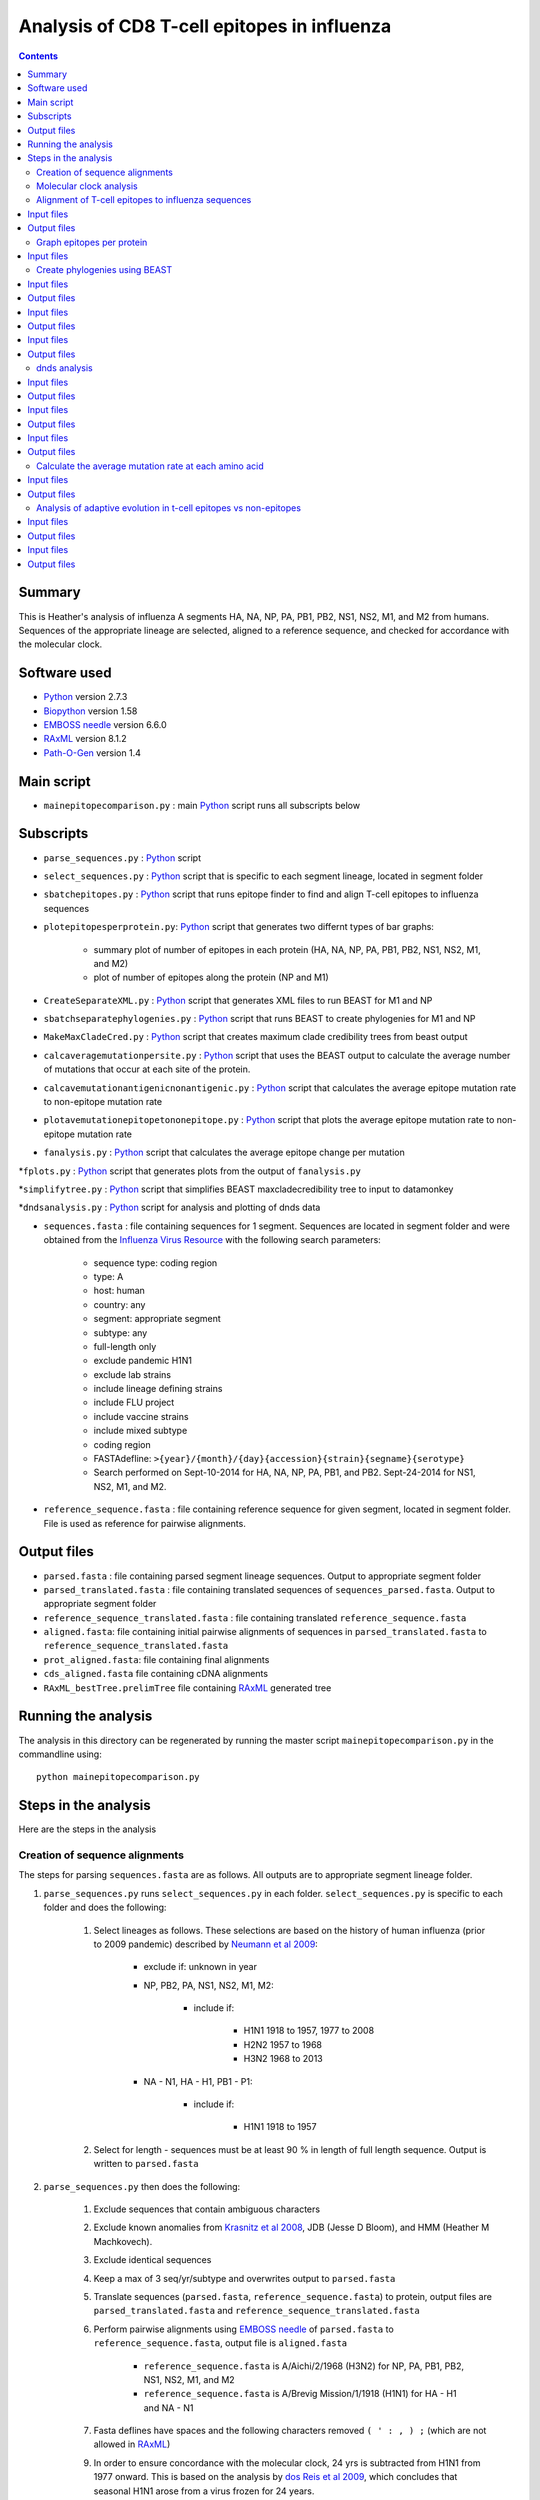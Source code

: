 ============================================
Analysis of CD8 T-cell epitopes in influenza
============================================

.. contents::

Summary
----------
This is Heather's analysis of influenza A segments HA, NA, NP, PA, PB1, PB2, NS1, NS2, M1, and M2 from humans. Sequences of the appropriate lineage are selected, aligned to a reference sequence, and checked for accordance with the molecular clock.  

Software used
---------------
* `Python`_ version 2.7.3

* `Biopython`_ version 1.58

* `EMBOSS needle`_ version 6.6.0

* `RAxML`_ version 8.1.2

* `Path-O-Gen`_ version 1.4

Main script
--------------
* ``mainepitopecomparison.py`` : main `Python`_ script runs all subscripts below

Subscripts
-------------
* ``parse_sequences.py`` : `Python`_ script 
 
* ``select_sequences.py`` : `Python`_ script that is specific to each segment lineage, located in segment folder

* ``sbatchepitopes.py`` : `Python`_ script that runs epitope finder to find and align T-cell epitopes to influenza sequences

* ``plotepitopesperprotein.py``: `Python`_ script that generates two differnt types of bar graphs:
    
    - summary plot of number of epitopes in each protein (HA, NA, NP, PA, PB1, PB2, NS1, NS2, M1, and M2)

    - plot of number of epitopes along the protein (NP and M1)

* ``CreateSeparateXML.py`` : `Python`_ script that generates XML files to run BEAST for M1 and NP

* ``sbatchseparatephylogenies.py`` : `Python`_ script that runs BEAST to create phylogenies for M1 and NP

* ``MakeMaxCladeCred.py`` : `Python`_ script that creates maximum clade credibility trees from beast output

* ``calcaveragemutationpersite.py`` : `Python`_ script that uses the BEAST output to calculate the average number of mutations that occur at each site of the protein.

* ``calcavemutationantigenicnonantigenic.py`` : `Python`_ script that calculates the average epitope mutation rate to non-epitope mutation rate 

* ``plotavemutationepitopetononepitope.py`` : `Python`_ script that plots the average epitope mutation rate to non-epitope mutation rate

* ``fanalysis.py`` :  `Python`_ script that calculates the average epitope change per mutation

*``fplots.py`` : `Python`_ script that generates plots from the output of ``fanalysis.py``

*``simplifytree.py`` : `Python`_ script that simplifies BEAST maxcladecredibility tree to input to datamonkey

*``dndsanalysis.py`` :  `Python`_ script for analysis and plotting of dnds data




* ``sequences.fasta`` : file containing sequences for 1 segment. Sequences are located in segment folder and were obtained from the `Influenza Virus Resource`_ with the following search parameters:

    - sequence type: coding region

    - type: A

    - host: human

    - country: any

    - segment: appropriate segment

    - subtype: any

    - full-length only

    - exclude pandemic H1N1

    - exclude lab strains

    - include lineage defining strains

    - include FLU project

    - include vaccine strains

    - include mixed subtype

    - coding region

    - FASTAdefline: ``>{year}/{month}/{day}{accession}{strain}{segname}{serotype}``

    - Search performed on Sept-10-2014 for HA, NA, NP, PA, PB1, and PB2. Sept-24-2014 for NS1, NS2, M1, and M2.


* ``reference_sequence.fasta`` : file containing reference sequence for given segment, located in segment folder. File is used as reference for pairwise alignments.

Output files
-------------
* ``parsed.fasta`` : file containing parsed segment lineage sequences. Output to appropriate segment folder

* ``parsed_translated.fasta`` : file containing translated sequences of ``sequences_parsed.fasta``. Output to appropriate segment folder

* ``reference_sequence_translated.fasta`` : file containing translated ``reference_sequence.fasta``

* ``aligned.fasta``: file containing initial pairwise alignments of sequences in ``parsed_translated.fasta`` to ``reference_sequence_translated.fasta``

* ``prot_aligned.fasta``: file containing final alignments 

* ``cds_aligned.fasta`` file containing cDNA alignments

* ``RAxML_bestTree.prelimTree`` file containing `RAxML`_ generated tree

Running the analysis
---------------------
The analysis in this directory can be regenerated by running the master script ``mainepitopecomparison.py`` in the commandline using::

    python mainepitopecomparison.py

Steps in the analysis
-----------------------
Here are the steps in the analysis

Creation of sequence alignments
~~~~~~~~~~~~~~~~~~~~~~~~~~~~~~~~~
The steps for parsing ``sequences.fasta`` are as follows. All outputs are to appropriate segment lineage folder.

1. ``parse_sequences.py`` runs ``select_sequences.py`` in each folder. ``select_sequences.py`` is specific to each folder and does the following:

    1. Select lineages as follows. These selections are based on the history of human influenza (prior to 2009 pandemic) described by `Neumann et al 2009`_:

        - exclude if: unknown in year

        - NP, PB2, PA, NS1, NS2, M1, M2:

            - include if:

                - H1N1 1918 to 1957, 1977 to 2008

                - H2N2 1957 to 1968

                - H3N2 1968 to 2013

        - NA - N1, HA - H1, PB1 - P1:

            - include if:

                - H1N1 1918 to 1957


    2. Select for length - sequences must be at least 90 % in length of full length sequence. Output is written to ``parsed.fasta``

2. ``parse_sequences.py`` then does the following:

    1. Exclude sequences that contain ambiguous characters

    2. Exclude known anomalies from `Krasnitz et al 2008`_, JDB (Jesse D Bloom), and HMM (Heather M Machkovech).

    3. Exclude identical sequences

    4. Keep a max of 3 seq/yr/subtype and overwrites output to ``parsed.fasta`` 

    5. Translate sequences (``parsed.fasta``, ``reference_sequence.fasta``) to protein, output files are ``parsed_translated.fasta`` and ``reference_sequence_translated.fasta``

    6. Perform pairwise alignments using `EMBOSS needle`_ of ``parsed.fasta`` to ``reference_sequence.fasta``, output file is ``aligned.fasta``

        - ``reference_sequence.fasta`` is A/Aichi/2/1968 (H3N2) for NP, PA, PB1, PB2, NS1, NS2, M1, and M2

        - ``reference_sequence.fasta`` is A/Brevig Mission/1/1918 (H1N1) for HA - H1 and NA - N1 

    7. Fasta deflines have spaces and the following characters removed ``( ' : , ) ;`` (which are not allowed in `RAxML`_)

    9. In order to ensure concordance with the molecular clock, 24 yrs is subtracted from H1N1 from 1977 onward. This is based on the analysis by `dos Reis et al 2009`_, which concludes that seasonal H1N1 arose from a virus frozen for 24 years.

    10. Pairwise alignments have gaps relative to reference sequence removed, and both protein written as ``prot_aligned.fasta`` and cDNA written as ``cds_aligned.fasta`` are returned.

Molecular clock analysis
~~~~~~~~~~~~~~~~~~~~~~~~~

    1. A quick phylogenetic tree (no date stamping) is built using `RAxML`_. The output is called ``RAxML_bestTree.prelimTree`` located in a subfolder called ``RAxML_output``.  This tree is used to visually check for potential outliers to the molecular clock using `Path-O-Gen`_. Clear outliers are removed and added to ``HMM_anomalies.txt``. This analysis is repeated until there are no outliers. 

Alignment of T-cell epitopes to influenza sequences
~~~~~~~~~~~~~~~~~~~~~~~~~~~~~~~~~~~~~~~~~~~~~~~~~~~~~~

1. ``sbatchepitopes.py`` uses epitope finder to align experimentally determined influenza CD8 T-cell epitopes from Immune epitope databas are aligned to influenza proteins. This analysis is done for NS1, NS2, H1 HA, N1 NA, PB1, P1 PB2, M1, M2, PA, and NP. Human and swine influenza sequences are combined for the analysis.  Peptides are selected for length 8-12 amino acids and redundant MHCgroup peptides are purged. 

Input files
-------------
*``prot_aligned.fasta`` : human and swine influenza sequences used to align epitopes, a file exists for each protein
*``IEDB_Influenza_Tcell_compact_2014-10-09.csv``: influenza T-cell epitopes frome Immune Epitope Database
*``supertype_classification.txt`` : MHC classification text

Output files
--------------
*``epitopefinderinfile.txt`` : input file with required parameters to run epitope finder
*``runepitopefinder.sbatch`` : sbatch file to run epitope finder
*``combinedepitopeslist.csv`` : file containing epitope entries from ``IEDB_Influenza_Tcell_compact_2014-10-09.csv`` that align to a protein
*``combinedepitopesbysite.csv`` : file containing the number of unique epitopes that map to each amino acid site of a protein. 

Graph epitopes per protein
~~~~~~~~~~~~~~~~~~~~~~~~~~~~

1. ``plotepitopesperprotein.py`` generates two different types of bar graphs: a summary plot of number of epitopes in each protein and a plot for each protein of the number of epitopes at each amino acid along the protein. 

Input files
-------------
*``combinedepitopesbysite.csv`` : : file containing the number of unique epitopes that map to each amino acid site of a protein. 
Output files
--------------
*``epitopespersite.pdf`` : summary plot of number of epitopes per protein
*``numberepitopesperprotein.pdf`` epitopes at each amino acid along the protein.

Create phylogenies using BEAST
~~~~~~~~~~~~~~~~~~~~~~~~~~~~~

1. ``CreateSeparateXML.py`` creates XML input BEAST files for human and swine M1 and NP sequences. Include details about parameters?

Input files
-------------
*``combined_prot_aligned.fasta`` : 1 file for each protein that contains aligned human and swine influenza protein sequences used for building trees
*``tail.xml`` : bottom portion of XML that contains parameters for BEAST

Output files
-------------
*``head.xml`` : 1 file generated for each protein containing top portion of XML file
*``beastinfile.xml`` : 1 complete XML file generated for each protein 


2. Run BEAST with ``sbatchseparatephylogenies.py`` for human and swine M1 and NP using the XML files generated from the previous step

Input files
-------------
*``beastinfile.xml`` : input file to run BEAST

Output files
--------------
*``run.sbatch`` : sbatch file to run BEAST
*``prot_aligned.trees`` : BEAST output file containing thinned trees 
*``prot_aligned.log`` : BEAST log output

3. Create maximum clade credibility tree with ``MakeMaxCladeCred.py`` assuming 10% burnin

Input files 
------------
*``prot_aligned.trees`` : BEAST file containing thinned trees 

Output files
--------------
*``maxcladecredibility.tre`` : maximum clade credibility tree

dnds analysis
~~~~~~~~~~~~~~~~~~~~~~~~~~~~~~~~~~~~~~~~~~~~~~~~~~~~~~~~

1. The BEAST maxcladecredibility tree does not work as is for datamonkey,an online server for dnds analysis. Simplify the BEAST maxcladecredibility tree using ``simplifytree.py`` for human and swine influenza M1 and NP for input into datamonkey. 

Input files 
------------
*``maxcladecredibility.tre`` : maximum clade credibility tree
*``cds_aligned.fasta`` : aligned cDNA sequences used for making tree file

Output files
--------------
*``testsimplenexus.tre`` : output nexus tree for datamonkey

2. Manual input of human and swine cDNA sequences (neighborjoining tree used) and simplified nexus trees for NP and M1 to data monkey. Performed FUBAR and FEL analysis and saved output. 

Input files
------------
*``cds_aligned.fasta`` : aligned cDNA sequences used for datamonkey 
*``testsimplenexus.tre`` : nexus tree for datamonkey

Output files
---------------
*``host_protein_FEL_report.csv`` : FEL report named for host and protein, located in dnds/user_tree and dnds/aligned_seq
*``host_protein_FUBAR_report.csv`` : FUBAR report named for host and protein, located in dnds/user_tree and dnds/aligned_seq

3.``dndsanlaysis.py`` takes the output from datamonkey and calculates dnds () and generates summary plots to compare epitope vs nonepitope sites. It also fixes the csv file so that the newline character is \n instead of \r. For both FUBAR and FEL a summary plot of the proportion of sites with dnds greater than 1 for epitope vs nonepitope sites. Another type of plot is also created for each protein that displays the cumulative proportion of dnds values.

Input files
------------
*``host_protein_FEL_report.csv`` : FEL report named for host and protein, located in dnds/user_tree and dnds/aligned_seq
*``host_protein_FUBAR_report.csv`` : FUBAR report named for host and protein, located in dnds/user_tree and dnds/aligned_seq

Output files
---------------
*``host_protein_FEL_report_fix.csv`` : fixed FEL report named for host and protein, located in dnds/user_tree and dnds/aligned_seq
*``host_protein_FUBAR_report_fix.csv`` : fixed FUBAR report named for host and protein, located in dnds/user_tree and dnds/aligned_seq
*``input_protein_dndstype_cumulativedensity_dnds.pdf``: cumulative density plot located in plots/dnds/, input is alignedseq or usertree, protein is M1 or NP, dndstype is FEL or FUBAR
*``dndstype_input_proportionhighdnds.pdf`` : plot of proportion of epitope sites or non-epitope sites that have dnds >1, located in dnds/, input is alignedseq or usertree, dndstype is FEL or FUBAR


Calculate the average mutation rate at each amino acid 
~~~~~~~~~~~~~~~~~~~~~~~~~~~~~~~~~~~~~~~~~~~~~~~~~~~~~~~~

1. We calculated the average mutaiton rate at each amino acid in M1 and NP in human and swine influenza using the BEAST trees output. This analysis was done for both the entire tree as well as for just the trunk of the tree. This analysis was done assuming a 10% burnin. ``calcaveragemutationpersite.py`` does this.

Input files
------------
*``prot_aligned.trees`` : BEAST tree file, located in host/protein/, where host is human or swine and protein is NP or M1

Output files
---------------
*``typeavemutationpersite.csv`` : output file containing the average mutation rate for each amino acid, located in /host/protein/, where protein is M1 or NP, host is human or swine, type is tree or trunk

Analysis of adaptive evolution in t-cell epitopes vs non-epitopes
~~~~~~~~~~~~~~~~~~~~~~~~~~~~~~~~~~~~~~~~~~~~~~~~~~~~~~~~~~~~~~~~~~~

1. To see if t-cell epitopes were under selection, we defined a statistic (f) that is the average epitope change per mutation for NP and M1 human and swine, tree and trunk. This is done with the the ``calcaveragemutationpersite.py`` script.
Using the following data: amino acid sites in the protein of interest, the number of unique epitopes at each site (determined using epitopefinder), and
the average number of mutations that occur at that site (calculated in the previous step).

aminoacid_site  number_unique_epitopes  average_human_mutations  average_swine_mutations
1               0                       1                        0
2               3                       2                        1
3               1                       6                        4

f = sum(numberepitopes*mutations)/sum(mutations)
fhuman = (0*1 + 3*2 + 1*3)/(1 + 2 + 6) = 1
fswine = (0*0 + 3*1 + 1*4)/(1 + 1 + 4) = 7/6

We record this as the actual value. In order to determine if there is a signficant difference between human and swine, we create a null distribution. We shuffle the values of number_unique_epitopes and recalculate the f values for human and swine. We record the actual f values and the randomized f values. 

Input files
------------
*``typeavemutationpersite.csv`` : file with average mutation per amino acid site, type is tree or trunk
*``combinedepitopesbysite.csv`` : file with the number of epitopes at each sight

Output files
---------------
*``randomdistributionsummary.csv`` : summary file with actual f values, located in /plots/cd8/type where type is tree or trunk
*``cd8typerandomdistribution.csv`` : file with randomized f values for human and swine, located in human/protein/, protein is NP or M1, type is tree or trunk

2. Calculate signficance of differences in f distributions. We look for evidence of adaptive evolution several ways: we take the ratio of fhuman/fswine, ftrunk/ftree, (ftrunk/ftree)human/(ftrunk/ftree)swine. We calculate a 1-sided p-value for the actual ratio being greater than the null distribution. We make violin plots for the three ratios comparing the actual value to the null distribution. This analysis is done for M1 and NP with the script ``fplot.py``.

Input files
------------
*``cd8typerandomdistribution.csv`` : file with randomized f values for human and swine, located in human/protein/, protein is NP or M1, type is tree or trunk

Output files
---------------
*``testratiofhumanswine.pdf``: violin plot of ratio fhuman/fswine, located in plots/cd8/
*``testratiotrunktree.pdf`` : violin plot of ratio ftrunk/fhuman, located in plots/cd8/
*``testratiotrunktreehumanswine.pdf`` : violin plot of ratio (ftrunk/ftree)human/(ftrunk/ftree)swine, located in plots/cd8/
*``summarypvalues.csv`` : csv file containing all of the p values for fhuman/fswine,ftrunk/fhuman,(ftrunk/ftree)human/(ftrunk/ftree)swine for M1 and NP, located in plots/cd8/

.. _`Neumann et al 2009`: http://www.nature.com/nature/journal/v459/n7249/full/nature08157.html
.. _`Influenza Virus Resource`: http://www.ncbi.nlm.nih.gov/genomes/FLU/FLU.html
.. _`RAxML`: http://sco.h-its.org/exelixis/web/software/raxml/
.. _`Path-O-Gen`: http://tree.bio.ed.ac.uk/software/pathogen/
.. _`Krasnitz et al 2008`: http://www.ncbi.nlm.nih.gov/pmc/articles/PMC2519662/
.. _`Python`: https://www.python.org/
.. _`Biopython`: http://biopython.org/wiki/Main_Page
.. _`Path-O-Gen`: http://tree.bio.ed.ac.uk/software/pathogen/
.. _`RAxML`: http://sco.h-its.org/exelixis/web/software/raxml/
.. _`EMBOSS needle`: http://www.ebi.ac.uk/Tools/psa/emboss_needle/
.. _`dos Reis et al 2009`: http://www.ncbi.nlm.nih.gov/pubmed/19787384
